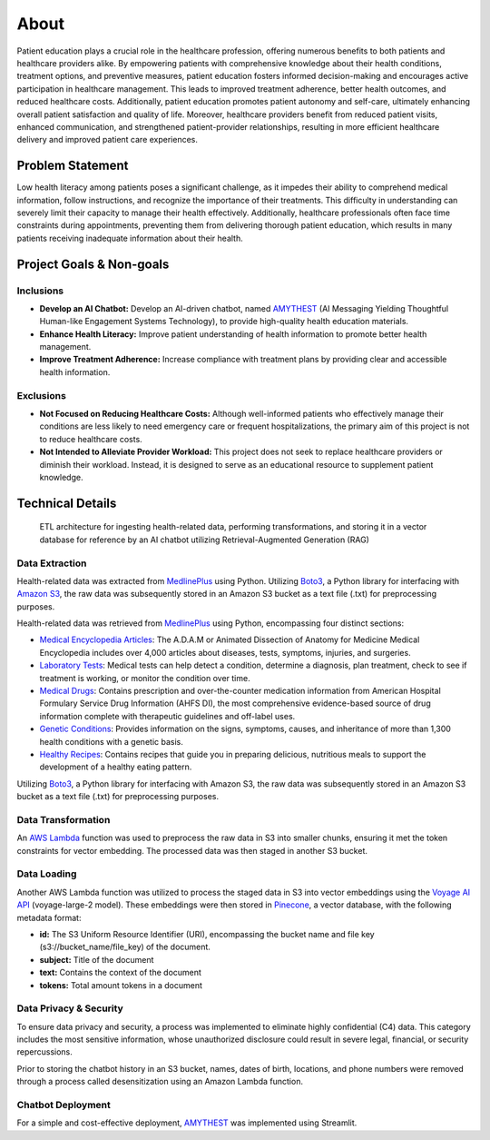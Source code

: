 About
=====
Patient education plays a crucial role in the healthcare profession, offering numerous benefits to both patients and healthcare providers alike. 
By empowering patients with comprehensive knowledge about their health conditions, treatment options, and preventive measures, patient education 
fosters informed decision-making and encourages active participation in healthcare management. This leads to improved treatment adherence, better 
health outcomes, and reduced healthcare costs. Additionally, patient education promotes patient autonomy and self-care, ultimately enhancing 
overall patient satisfaction and quality of life. Moreover, healthcare providers benefit from reduced patient visits, enhanced communication, 
and strengthened patient-provider relationships, resulting in more efficient healthcare delivery and improved patient care experiences.

#################
Problem Statement
#################

Low health literacy among patients poses a significant challenge, as it impedes their ability to comprehend medical information, follow instructions, 
and recognize the importance of their treatments. This difficulty in understanding can severely limit their capacity to manage their health effectively. 
Additionally, healthcare professionals often face time constraints during appointments, preventing them from delivering thorough patient education, 
which results in many patients receiving inadequate information about their health.

#########################
Project Goals & Non-goals
#########################

Inclusions
----------
* **Develop an AI Chatbot:** Develop an AI-driven chatbot, named `AMYTHEST <https://amythest.streamlit.app/>`_ (AI Messaging Yielding Thoughtful Human-like Engagement Systems Technology), to provide high-quality health education materials.
* **Enhance Health Literacy:** Improve patient understanding of health information to promote better health management.
* **Improve Treatment Adherence:** Increase compliance with treatment plans by providing clear and accessible health information.

Exclusions
----------
* **Not Focused on Reducing Healthcare Costs:** Although well-informed patients who effectively manage their conditions are less likely to need emergency care or frequent hospitalizations, the primary aim of this project is not to reduce healthcare costs.
* **Not Intended to Alleviate Provider Workload:** This project does not seek to replace healthcare providers or diminish their workload. Instead, it is designed to serve as an educational resource to supplement patient knowledge.

#################
Technical Details
#################

.. figure:: img/ai_chatbot_data_architecture.png
   :width: 800   
   :alt: This is an image

   ETL architecture for ingesting health-related data, performing transformations, and storing it in a vector database for reference by an AI 
   chatbot utilizing Retrieval-Augmented Generation (RAG)

Data Extraction
---------------
Health-related data was extracted from `MedlinePlus <https://medlineplus.gov/>`_ using Python. Utilizing 
`Boto3 <https://boto3.amazonaws.com/v1/documentation/api/latest/index.html>`_, a Python library for interfacing 
with `Amazon S3 <https://aws.amazon.com/pm/serv-s3/>`_, the raw data was subsequently stored in an Amazon S3 bucket
as a text file (.txt) for preprocessing purposes.

Health-related data was retrieved from `MedlinePlus <https://medlineplus.gov/>`_ using Python, encompassing four distinct sections:

- `Medical Encyclopedia Articles <https://medlineplus.gov/encyclopedia.html>`_: The A.D.A.M or Animated Dissection of Anatomy for Medicine Medical Encyclopedia includes over 4,000 articles about diseases, tests, symptoms, injuries, and surgeries.
- `Laboratory Tests <https://medlineplus.gov/lab-tests/>`_: Medical tests can help detect a condition, determine a diagnosis, plan treatment, check to see if treatment is working, or monitor the condition over time.
- `Medical Drugs <https://medlineplus.gov/druginformation.html>`_: Contains prescription and over-the-counter medication information from American Hospital Formulary Service Drug Information (AHFS DI), the most comprehensive evidence-based source of drug information complete with therapeutic guidelines and off-label uses.
- `Genetic Conditions <https://medlineplus.gov/genetics/>`_: Provides information on the signs, symptoms, causes, and inheritance of more than 1,300 health conditions with a genetic basis.
- `Healthy Recipes <https://medlineplus.gov/recipes/>`_: Contains recipes that guide you in preparing delicious, nutritious meals to support the development of a healthy eating pattern.

Utilizing `Boto3 <https://boto3.amazonaws.com/v1/documentation/api/latest/index.html>`_, a Python library for interfacing with Amazon S3, the raw data was subsequently stored in an Amazon S3 bucket as a text file (.txt) for preprocessing purposes.

Data Transformation
-------------------
An `AWS Lambda <https://aws.amazon.com/pm/lambda/>`_ function was used to preprocess the raw data in S3 into smaller chunks, 
ensuring it met the token constraints for vector embedding. The processed data was then staged in another S3 bucket.

Data Loading
------------
Another AWS Lambda function was utilized to process the staged data in S3 into vector embeddings using the 
`Voyage AI API <https://docs.voyageai.com/docs/introduction>`_ (voyage-large-2 model). These embeddings were then 
stored in `Pinecone <https://docs.pinecone.io/home>`_, a vector database, with the following metadata format:

* **id:** The S3 Uniform Resource Identifier (URI), encompassing the bucket name and file key (s3://bucket_name/file_key) of the document.
* **subject:** Title of the document
* **text:** Contains the context of the document
* **tokens:** Total amount tokens in a document



Data Privacy & Security
-----------------------
To ensure data privacy and security, a process was implemented to eliminate highly confidential (C4) data. This 
category includes the most sensitive information, whose unauthorized disclosure could result in severe legal, financial, 
or security repercussions.

Prior to storing the chatbot history in an S3 bucket, names, dates of birth, locations, and phone numbers were removed 
through a process called desensitization using an Amazon Lambda function.

Chatbot Deployment
------------------
For a simple and cost-effective deployment, `AMYTHEST <https://amythest.streamlit.app/>`_ was implemented using Streamlit.

